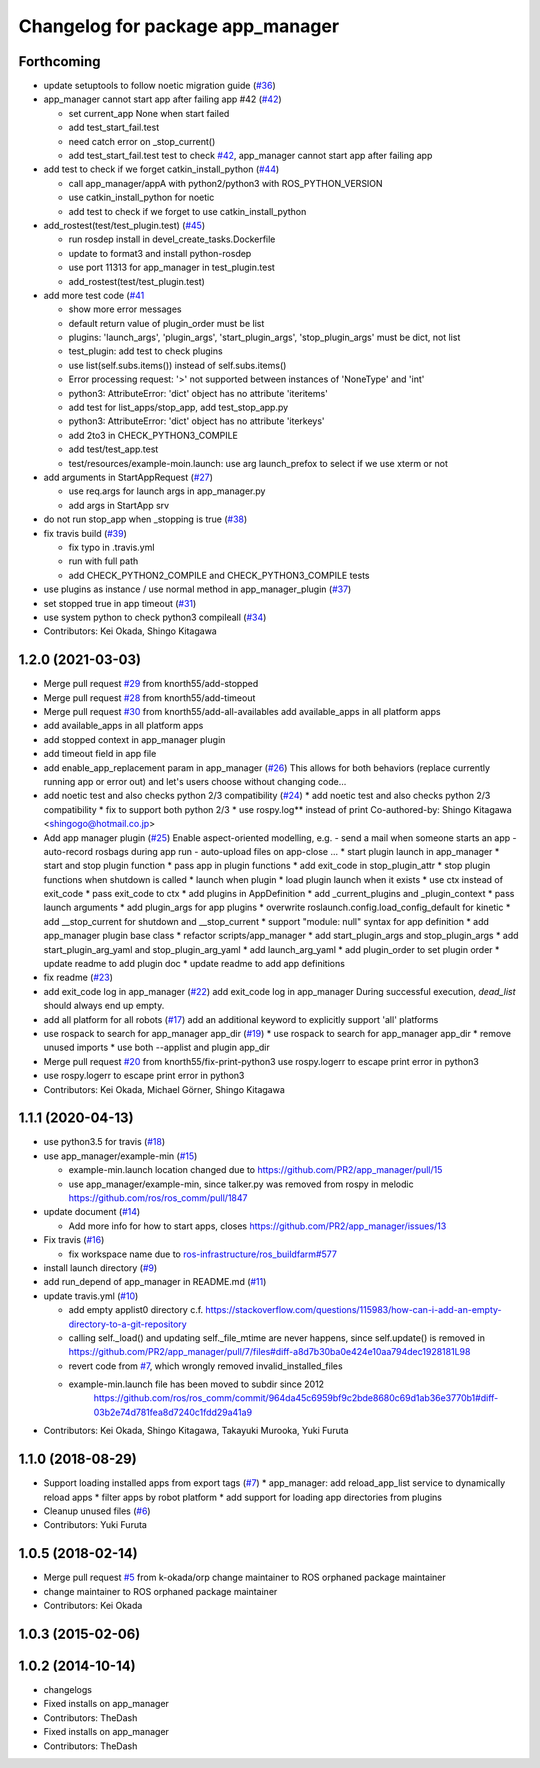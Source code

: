 ^^^^^^^^^^^^^^^^^^^^^^^^^^^^^^^^^
Changelog for package app_manager
^^^^^^^^^^^^^^^^^^^^^^^^^^^^^^^^^

Forthcoming
-----------
* update setuptools to follow noetic migration guide (`#36 <https://github.com/pr2/app_manager/issues/36>`_)
* app_manager cannot start app after failing app #42  (`#42 <https://github.com/pr2/app_manager/issues/42>`_)

  * set current_app None when start failed
  * add test_start_fail.test
  * need catch error on _stop_current()
  * add test_start_fail.test
    test to check `#42 <https://github.com/pr2/app_manager/issues/42>`_, app_manager cannot start app after failing app

* add test to check if we forget catkin_install_python (`#44 <https://github.com/pr2/app_manager/issues/44>`_)

  * call app_manager/appA with python2/python3 with ROS_PYTHON_VERSION
  * use catkin_install_python for noetic
  * add test to check if we forget to use catkin_install_python

* add_rostest(test/test_plugin.test) (`#45 <https://github.com/pr2/app_manager/issues/45>`_)

  * run rosdep install in devel_create_tasks.Dockerfile
  * update to format3 and install python-rosdep
  * use port 11313 for app_manager in test_plugin.test
  * add_rostest(test/test_plugin.test)

* add more test code (`#41 <https://github.com/pr2/app_manager/issues/41>`_

  * show more error messages
  * default return value of plugin_order must be list
  * plugins: 'launch_args', 'plugin_args', 'start_plugin_args', 'stop_plugin_args' must be dict, not list
  * test_plugin: add test to check plugins
  * use list(self.subs.items()) instead of self.subs.items()
  * Error processing request: '>' not supported between instances of 'NoneType' and 'int'
  * python3: AttributeError: 'dict' object has no attribute 'iteritems'
  * add test for list_apps/stop_app, add test_stop_app.py
  * python3: AttributeError: 'dict' object has no attribute 'iterkeys'
  * add 2to3 in CHECK_PYTHON3_COMPILE
  * add test/test_app.test
  * test/resources/example-moin.launch: use arg launch_prefox to select if we use xterm or not

* add arguments in StartAppRequest (`#27 <https://github.com/pr2/app_manager/issues/27>`_)

  * use req.args for launch args in app_manager.py
  * add args in StartApp srv

* do not run stop_app when _stopping is true (`#38 <https://github.com/pr2/app_manager/issues/38>`_)
* fix travis build (`#39 <https://github.com/pr2/app_manager/issues/39>`_)

  * fix typo in .travis.yml
  * run with full path
  * add CHECK_PYTHON2_COMPILE and CHECK_PYTHON3_COMPILE tests

* use plugins as instance / use normal method in app_manager_plugin (`#37 <https://github.com/pr2/app_manager/issues/37>`_)
* set stopped true in app timeout (`#31 <https://github.com/pr2/app_manager/issues/31>`_)
* use system python to check python3 compileall (`#34 <https://github.com/pr2/app_manager/issues/34>`_)

* Contributors: Kei Okada, Shingo Kitagawa

1.2.0 (2021-03-03)
------------------
* Merge pull request `#29 <https://github.com/pr2/app_manager/issues/29>`_ from knorth55/add-stopped
* Merge pull request `#28 <https://github.com/pr2/app_manager/issues/28>`_ from knorth55/add-timeout
* Merge pull request `#30 <https://github.com/pr2/app_manager/issues/30>`_ from knorth55/add-all-availables
  add available_apps in all platform apps
* add available_apps in all platform apps
* add stopped context in app_manager plugin
* add timeout field in app file
* add enable_app_replacement param in app_manager (`#26 <https://github.com/pr2/app_manager/issues/26>`_)
  This allows for both behaviors (replace currently running app or error out) and let's users choose without changing code...
* add noetic test and also checks python 2/3 compatibility (`#24 <https://github.com/pr2/app_manager/issues/24>`_)
  * add noetic test and also checks python 2/3 compatibility
  * fix to support both python 2/3
  * use rospy.log** instead of print
  Co-authored-by: Shingo Kitagawa <shingogo@hotmail.co.jp>
* Add app manager plugin (`#25 <https://github.com/pr2/app_manager/issues/25>`_)
  Enable aspect-oriented modelling, e.g.
  - send a mail when someone starts an app
  - auto-record rosbags during app run
  - auto-upload files on app-close
  ...
  * start plugin launch in app_manager
  * start and stop plugin function
  * pass app in plugin functions
  * add exit_code in stop_plugin_attr
  * stop plugin functions when shutdown is called
  * launch when plugin
  * load plugin launch when it exists
  * use ctx instead of exit_code
  * pass exit_code to ctx
  * add plugins in AppDefinition
  * add _current_plugins and _plugin_context
  * pass launch arguments
  * add plugin_args for app plugins
  * overwrite roslaunch.config.load_config_default for kinetic
  * add __stop_current for shutdown and __stop_current
  * support "module: null" syntax for app definition
  * add app_manager plugin base class
  * refactor scripts/app_manager
  * add start_plugin_args and stop_plugin_args
  * add start_plugin_arg_yaml and stop_plugin_arg_yaml
  * add launch_arg_yaml
  * add plugin_order to set plugin order
  * update readme to add plugin doc
  * update readme to add app definitions
* fix readme (`#23 <https://github.com/pr2/app_manager/issues/23>`_)
* add exit_code log in app_manager (`#22 <https://github.com/pr2/app_manager/issues/22>`_)
  add exit_code log in app_manager
  During successful execution, `dead_list` should always end up empty.
* add all platform for all robots (`#17 <https://github.com/pr2/app_manager/issues/17>`_)
  add an additional keyword to explicitly support 'all' platforms
* use rospack to search for app_manager app_dir (`#19 <https://github.com/pr2/app_manager/issues/19>`_)
  * use rospack to search for app_manager app_dir
  * remove unused imports
  * use both --applist and plugin app_dir
* Merge pull request `#20 <https://github.com/pr2/app_manager/issues/20>`_ from knorth55/fix-print-python3
  use rospy.logerr to escape print error in python3
* use rospy.logerr to escape print error in python3
* Contributors: Kei Okada, Michael Görner, Shingo Kitagawa

1.1.1 (2020-04-13)
------------------
* use python3.5 for travis (`#18 <https://github.com/pr2/app_manager/issues/18>`_)
* use app_manager/example-min (`#15 <https://github.com/pr2/app_manager/issues/15>`_)

  * example-min.launch location changed due to https://github.com/PR2/app_manager/pull/15
  * use app_manager/example-min, since talker.py was removed from rospy in melodic https://github.com/ros/ros_comm/pull/1847

* update document (`#14 <https://github.com/pr2/app_manager/issues/14>`_)

  * Add more info for how to start apps, closes https://github.com/PR2/app_manager/issues/13

* Fix travis (`#16 <https://github.com/pr2/app_manager/issues/16>`_)

  * fix workspace name due to `ros-infrastructure/ros_buildfarm#577 <https://github.com/ros-infrastructure/ros_buildfarm/issues/577>`_


* install launch directory (`#9 <https://github.com/pr2/app_manager/issues/9>`_)
* add run_depend of app_manager in README.md (`#11 <https://github.com/pr2/app_manager/issues/11>`_)
* update travis.yml (`#10 <https://github.com/pr2/app_manager/issues/10>`_)

  * add empty applist0 directory
    c.f. https://stackoverflow.com/questions/115983/how-can-i-add-an-empty-directory-to-a-git-repository
  * calling self._load() and updating self._file_mtime are never happens, since self.update() is removed in https://github.com/PR2/app_manager/pull/7/files#diff-a8d7b30ba0e424e10aa794dec1928181L98
  * revert code from `#7 <https://github.com/pr2/app_manager/issues/7>`_, which wrongly removed invalid_installed_files
  * example-min.launch file has been moved to subdir since 2012
     https://github.com/ros/ros_comm/commit/964da45c6959bf9c2bde8680c69d1ab36e3770b1#diff-03b2e74d781fea8d7240c1fdd29a41a9

* Contributors: Kei Okada, Shingo Kitagawa, Takayuki Murooka, Yuki Furuta

1.1.0 (2018-08-29)
------------------
* Support loading installed apps from export tags (`#7 <https://github.com/PR2/app_manager//issues/7>`_)
  * app_manager: add reload_app_list service to dynamically reload apps
  * filter apps by robot platform
  * add support for loading app directories from plugins
* Cleanup unused files (`#6 <https://github.com/PR2/app_manager//issues/6>`_)
* Contributors: Yuki Furuta

1.0.5 (2018-02-14)
------------------
* Merge pull request `#5 <https://github.com/pr2/app_manager/issues/5>`_ from k-okada/orp
  change maintainer to ROS orphaned package maintainer
* change maintainer to ROS orphaned package maintainer
* Contributors: Kei Okada

1.0.3 (2015-02-06)
------------------

1.0.2 (2014-10-14)
------------------
* changelogs
* Fixed installs on app_manager
* Contributors: TheDash

* Fixed installs on app_manager
* Contributors: TheDash
